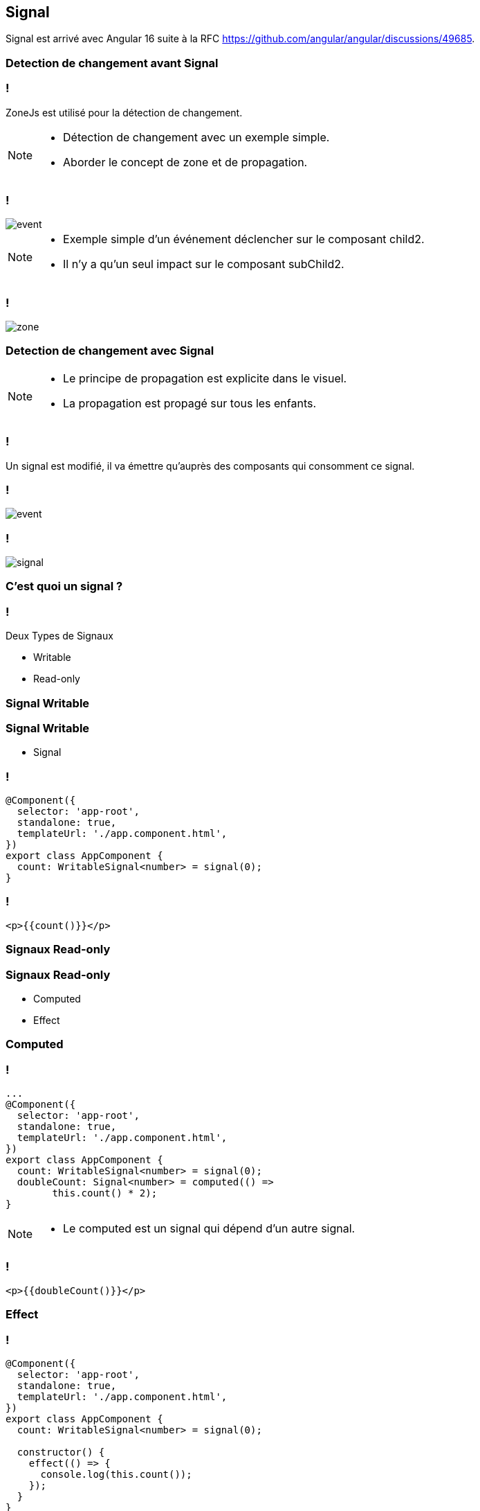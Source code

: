 == Signal

[NOTE.speaker]
****
Signal est arrivé avec Angular 16 suite à la RFC https://github.com/angular/angular/discussions/49685.
****


=== Detection de changement avant Signal

=== !

ZoneJs est utilisé pour la détection de changement.

[NOTE.speaker]
--
* Détection de changement avec un exemple simple.
* Aborder le concept de zone et de propagation.
--

=== !

image::images/signal/event.png[]

[NOTE.speaker]
--
* Exemple simple d'un événement déclencher sur le composant child2.
* Il n'y a qu'un seul impact sur le composant subChild2.
--

=== !

image::images/signal/zone.png[]

=== Detection de changement avec Signal

[NOTE.speaker]
--
* Le principe de propagation est explicite dans le visuel.
* La propagation est propagé sur tous les enfants.
--

=== !

Un signal est modifié, il va émettre qu'auprès des composants qui consomment ce signal.

=== !

image::images/signal/event.png[]

=== !

image::images/signal/signal.png[]


=== C'est quoi un signal ?

=== !

Deux Types de Signaux

* Writable
* Read-only

[%auto-animate]
=== Signal Writable

[%auto-animate]
=== Signal Writable

* Signal

=== !

[source,typescript, highlight="7"]
----
@Component({
  selector: 'app-root',
  standalone: true,
  templateUrl: './app.component.html',
})
export class AppComponent {
  count: WritableSignal<number> = signal(0);
}
----

=== !

[source,html,linenums]
----
<p>{{count()}}</p>
----

[%auto-animate]
=== Signaux Read-only

[%auto-animate]
=== Signaux Read-only

* Computed
* Effect

[%auto-animate]
=== Computed

=== !

[source,typescript,linenums, data-id=computed, highlight="8|9..10"]
----
...
@Component({
  selector: 'app-root',
  standalone: true,
  templateUrl: './app.component.html',
})
export class AppComponent {
  count: WritableSignal<number> = signal(0);
  doubleCount: Signal<number> = computed(() =>
        this.count() * 2);
}
----

[NOTE.speaker]
--
* Le computed est un signal qui dépend d'un autre signal.
--

=== !

[source,html,linenums]
----
<p>{{doubleCount()}}</p>
----

[%auto-animate]
=== Effect

[%auto-animate]
=== !

[source,typescript, highlight="7|11|10..12"]
----
@Component({
  selector: 'app-root',
  standalone: true,
  templateUrl: './app.component.html',
})
export class AppComponent {
  count: WritableSignal<number> = signal(0);

  constructor() {
    effect(() => {
      console.log(this.count());
    });
  }
}
----

[NOTE.speaker]
--
* L'ensemble de l'effect est exécuté à chaque fois que le signal count est modifié.
--

=== !

image::images/common/demo.png[]
